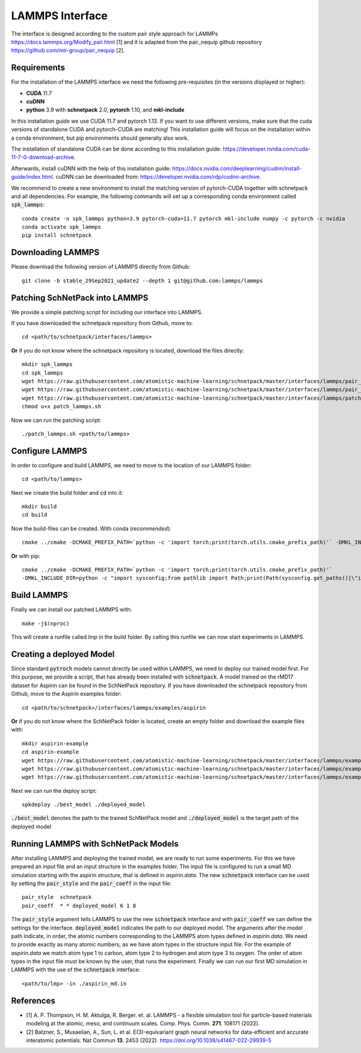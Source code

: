 ================
LAMMPS Interface
================
.. _lammps:

The interface is designed according to the custom pair style approach for
LAMMPs https://docs.lammps.org/Modify_pair.html [1] and it is adapted from the
pair_nequip github repository https://github.com/mir-group/pair_nequip [2].


Requirements
============
For the installation of the LAMMPS interface we need the following pre-requisites (in the versions displayed or higher):

* **CUDA** 11.7
* **cuDNN**
* **python** 3.9 with **schnetpack** 2.0, **pytorch** 1.10, and **mkl-include**

In this installation guide we use CUDA 11.7 and pytorch 1.13. If you want to use different
versions, make sure that the cuda versions of standalone CUDA and pytorch-CUDA are matching! This installation guide
will focus on the installation within a conda environment, but pip environments should generally also work.

The installation of standalone CUDA can be done according to this installation guide: https://developer.nvidia.com/cuda-11-7-0-download-archive.

Afterwards, install cuDNN with the help of this installation guide: https://docs.nvidia.com/deeplearning/cudnn/install-guide/index.html.
cuDNN can be downloaded from: https://developer.nvidia.com/rdp/cudnn-archive.

We recommend to create a new environment to install the matching version of pytorch-CUDA together with schnetpack and all dependencies.
For example, the following commands will set up a corresponding conda environment called :code:`spk_lammps`::

    conda create -n spk_lammps python=3.9 pytorch-cuda=11.7 pytorch mkl-include numpy -c pytorch -c nvidia
    conda activate spk_lammps
    pip install schnetpack
    

Downloading LAMMPS
==================
Please download the following version of LAMMPS directly from Github::

    git clone -b stable_29Sep2021_update2 --depth 1 git@github.com:lammps/lammps

Patching SchNetPack into LAMMPS
===============================
We provide a simple patching script for including our interface into LAMMPS.

If you have downloaded the schnetpack repository from Github, move to::

    cd <path/to/schnetpack/interfaces/lammps>

**Or** if you do not know where the schnetpack repository is located, download the files directly::

    mkdir spk_lammps
    cd spk_lammps
    wget https://raw.githubusercontent.com/atomistic-machine-learning/schnetpack/master/interfaces/lammps/pair_schnetpack.cpp
    wget https://raw.githubusercontent.com/atomistic-machine-learning/schnetpack/master/interfaces/lammps/pair_schnetpack.h
    wget https://raw.githubusercontent.com/atomistic-machine-learning/schnetpack/master/interfaces/lammps/patch_lammps.sh
    chmod u+x patch_lammps.sh

Now we can run the patching script::

    ./patch_lammps.sh <path/to/lammps>

Configure LAMMPS
================
In order to configure and build LAMMPS, we need to move to the location of our LAMMPS folder::

    cd <path/to/lammps>

Next we create the build folder and :code:`cd` into it::

    mkdir build
    cd build

Now the build-files can be created.
With conda (`recommended`)::

    cmake ../cmake -DCMAKE_PREFIX_PATH=`python -c 'import torch;print(torch.utils.cmake_prefix_path)'` -DMKL_INCLUDE_DIR="$CONDA_PREFIX/include"

**Or** with pip::

    cmake ../cmake -DCMAKE_PREFIX_PATH=`python -c 'import torch;print(torch.utils.cmake_prefix_path)'`
    -DMKL_INCLUDE_DIR=python -c "import sysconfig;from pathlib import Path;print(Path(sysconfig.get_paths()[\"include\"]).parent)"

Build LAMMPS
============
Finally we can install our patched LAMMPS with::

    make -j$(nproc)

This will create a runfile called `lmp` in the build folder. By calling this runfile we can now start experiments in LAMMPS.

Creating a deployed Model
=========================
Since standard :code:`pytroch` models cannot directly be used within LAMMPS, we need to deploy our trained model first. For
this purpose, we provide a script, that has already been installed with :code:`schnetpack`. A model trained on the rMD17 dataset
for Aspirin can be found in the SchNetPack repository.
If you have downloaded the schnetpack repository from Github, move to the Aspirin examples folder::

        cd <path/to/schnetpack>/interfaces/lammps/examples/aspirin

**Or** if you do not know where the SchNetPack folder is located, create an empty folder and download the example files
with::

    mkdir aspirin-example
    cd aspirin-example
    wget https://raw.githubusercontent.com/atomistic-machine-learning/schnetpack/master/interfaces/lammps/examples/aspirin/aspirin_md.in
    wget https://raw.githubusercontent.com/atomistic-machine-learning/schnetpack/master/interfaces/lammps/examples/aspirin/aspirin.data
    wget https://raw.githubusercontent.com/atomistic-machine-learning/schnetpack/master/interfaces/lammps/examples/aspirin/best_model

Next we can run the deploy script::

    spkdeploy ./best_model ./deployed_model

:code:`./best_model` denotes the path to the trained SchNetPack model and :code:`./deployed_model` is the target path of the deployed model

Running LAMMPS with SchNetPack Models
=====================================
After installing LAMMPS and deploying the trained model, we are ready to run some experiments. For this we have prepared
an input file and an input structure in the examples folder. The input file is configured to run a small MD simulation
starting with the aspirin structure, that is defined in `aspirin.data`. The new :code:`schnetpack` interface can be used
by setting the :code:`pair_style` and the :code:`pair_coeff` in the input file::

    pair_style	schnetpack
    pair_coeff	* * deployed_model 6 1 8

The :code:`pair_style` argument tells LAMMPS to use the new :code:`schnetpack` interface and with :code:`pair_coeff` we
can define the settings for the interface. :code:`deployed_model` indicates the path to our deployed model. The
arguments after the model path  indicate, in order, the atomic numbers corresponding to the LAMMPS atom types defined in
`aspirin.data`. We need to provide exactly as many atomic numbers, as we have atom types in the structure input file.
For the example of `aspirin.data` we match atom type 1 to carbon, atom type 2 to hydrogen and atom type 3 to oxygen.
The order of atom types in the input file must be known by the user, that runs the experiment. Finally we can run our
first MD simulation in LAMMPS with the use of the :code:`schnetpack` interface::

    <path/to/lmp> -in ./aspirin_md.in

References
==========
* [1] A. P. Thompson, H. M. Aktulga, R. Berger. et. al. LAMMPS - a flexible simulation tool for particle-based materials modeling at the atomic, meso, and continuum scales. Comp. Phys. Comm. **271**. 108171 (2022).
* [2] Batzner, S., Musaelian, A., Sun, L. et al. E(3)-equivariant graph neural networks for data-efficient and accurate interatomic potentials. Nat Commun **13**. 2453 (2022). https://doi.org/10.1038/s41467-022-29939-5
